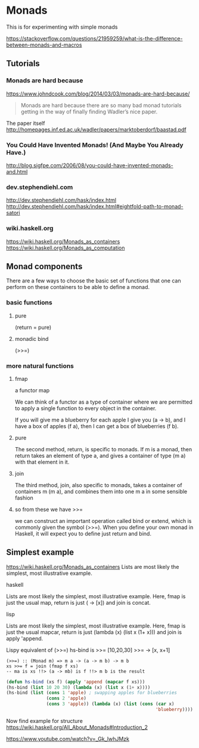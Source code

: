 * Monads
  This is for experimenting with simple monads

https://stackoverflow.com/questions/21959259/what-is-the-difference-between-monads-and-macros

** Tutorials

*** Monads are hard because
https://www.johndcook.com/blog/2014/03/03/monads-are-hard-because/

#+begin_quote
Monads are hard because there are so many bad monad tutorials getting in the way
of finally finding Wadler’s nice paper.
#+end_quote

The paper itself
http://homepages.inf.ed.ac.uk/wadler/papers/marktoberdorf/baastad.pdf

*** You Could Have Invented Monads! (And Maybe You Already Have.)
http://blog.sigfpe.com/2006/08/you-could-have-invented-monads-and.html

*** dev.stephendiehl.com
    http://dev.stephendiehl.com/hask/index.html
    http://dev.stephendiehl.com/hask/index.html#eightfold-path-to-monad-satori

*** wiki.haskell.org
    https://wiki.haskell.org/Monads_as_containers
    https://wiki.haskell.org/Monads_as_computation

** Monad components
   There are a few ways to choose the basic set of functions that one can
   perform on these containers to be able to define a monad.

*** basic functions

**** pure
     (return = pure)

**** monadic bind
     (>>=)

*** more natural functions

**** fmap
     a functor map

     We can think of a functor as a type of container where we are permitted to
     apply a single function to every object in the container.

     If you will give me a blueberry for each apple I give you (a -> b), and I
     have a box of apples (f a), then I can get a box of blueberries (f b).

**** pure
     The second method, return, is specific to monads. If m is a monad, then
     return takes an element of type a, and gives a container of type (m a) with
     that element in it.

**** join
     The third method, join, also specific to monads, takes a container of
     containers m (m a), and combines them into one m a in some sensible fashion

**** so from these we have >>=
     we can construct an important operation called bind or extend, which is
     commonly given the symbol (>>=). When you define your own monad in Haskell,
     it will expect you to define just return and bind.

** Simplest example
   https://wiki.haskell.org/Monads_as_containers
   Lists are most likely the simplest, most illustrative example.

**** haskell
     Lists are most likely the simplest, most illustrative example. Here, fmap is
     just the usual map, return is just (\x -> [x]) and join is concat.

**** lisp
     Lists are most likely the simplest, most illustrative example. Here,
     fmap is just the usual mapcar,
     return is just (lambda (x) (list x (1+ x))) and
     join is apply 'append.

     Lispy equivalent of (>>=)
     hs-bind is >>=
     [10,20,30] >>= \x -> [x, x+1]

     #+begin_example
       (>>=) :: (Monad m) => m a -> (a -> m b) -> m b
       xs >>= f = join (fmap f xs)
       -- ma is xs !!> (a -> mb) is f !!> m b is the result
     #+end_example

     #+begin_src lisp
              (defun hs-bind (xs f) (apply 'append (mapcar f xs)))
              (hs-bind (list 10 20 30) (lambda (x) (list x (1+ x))))
              (hs-bind (list (cons 1 'apple) ; swapping apples for blueberries
                             (cons 2 'apple)
                             (cons 3 'apple)) (lambda (x) (list (cons (car x)
                                                                      'blueberry))))
     #+end_src

     Now find example for structure
     https://wiki.haskell.org/All_About_Monads#Introduction_2

     https://www.youtube.com/watch?v=_Gk_lwhJMzk
